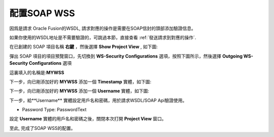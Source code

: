 .. _配置SOAP WSS:

配置SOAP WSS
==================

因爲是請求 Oracle Fusion的WSDL, 請求對應的操作是需要在SOAP信封的頭部添加驗證信息。

如果你使用的WSDL地址是不需要驗證的，可跳過本節，直接查看  :ref:`發送請求到對應的操作`.

在已創建的 SOAP 項目名稱 **右鍵** ，然後選擇 **Show Project View** , 如下圖:

.. image:: images/fs2019101600004h.jpg

彈出 SOAP 項目的項目預覽窗口，先切換到 **WS-Security Configurations** 選項，按照下圖所示，然後選擇 **Outgoing WS-Security Configurations** 選項

.. image:: images/fs2019101600005u.jpg

這裏填入的名稱是:**MYWSS**

下一步，向已剛添加好的 **MYWSS** 添加一個 **Timestamp** 實體，如下圖:

.. image:: images/fs2019101600006s.jpg

下一步，向已剛添加好的 **MYWSS** 添加一個 **Username** 實體，如下圖:

.. image:: images/fs20191016000072.jpg

下一步，給**Username** 實體設定用戶名和密碼，用於請求WSDL/SOAP Api驗證使用。

.. image:: images/fs20191016000080.jpg

* Password Type: PasswordText

設定 **Username** 實體的用戶名和密碼之後，關閉本次打開 **Project View** 窗口。

至此, 完成了SOAP WSS的配置。